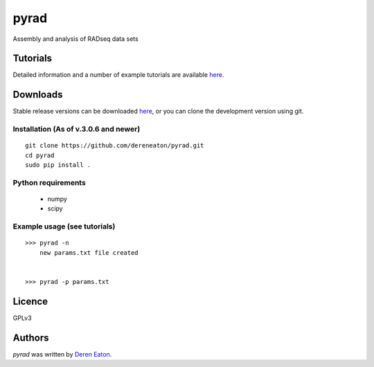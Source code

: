 pyrad
=====

Assembly and analysis of RADseq data sets


Tutorials
---------

Detailed information and a number of example tutorials are 
available `here <http://www.dereneaton.com/software/pyrad/>`_.    


Downloads
---------

Stable release versions can be downloaded `here <https://github.com/dereneaton/pyrad/releases>`_, or you can clone the development version using git. 


Installation (As of v.3.0.6 and newer)
^^^^^^^^^^^^^^^^^

::

    git clone https://github.com/dereneaton/pyrad.git
    cd pyrad
    sudo pip install .
    

Python requirements
^^^^^^^^^^^^^^^^^^^

 * numpy
 * scipy


Example usage (see tutorials)
^^^^^^^^^^^^^^^^^^^
::

    >>> pyrad -n  
        new params.txt file created


    >>> pyrad -p params.txt 



Licence
-------
GPLv3  


Authors
-------

`pyrad` was written by `Deren Eaton <deren.eaton@yale.edu>`_.
